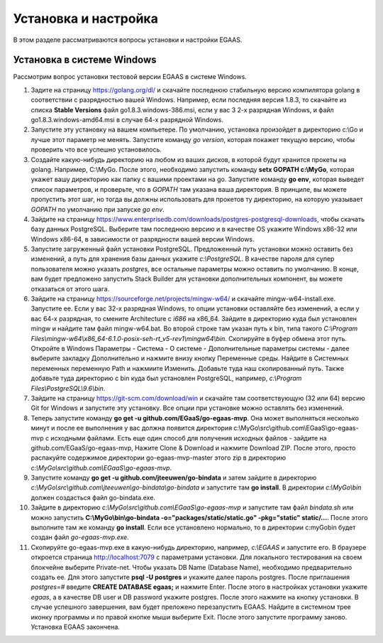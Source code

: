 ################################################################################
Установка и настройка
################################################################################

В этом разделе рассматриваются вопросы установки и настройки EGAAS.

********************************************************************************
Установка в системе Windows
********************************************************************************

Расcмотрим вопрос установки тестовой версии EGAAS в системе Windows.

1. Задите на страницу https://golang.org/dl/ и скачайте последнюю стабильную версию компилятора golang в соответствии 
   с разрядностью вашей Windows. Например, если последняя версия 1.8.3, то скачайте из списка **Stable Versions** файл go1.8.3.windows-386.msi, если у вас 3
   2-х разрядная Windows, и файл go1.8.3.windows-amd64.msi в случае 64-х разрядной Windows.
   
2. Запустите эту установку на вашем компьетере. По умолчанию, установка произойдет в директорию c:\\Go и лучше этот параметр не менять. 
   Запустите команду *go version*, которая покажет текущую версию, чтобы проверить что все успешно установилось.

3. Создайте какую-нибудь директорию на любом из ваших дисков, в которой будут хранится прокеты на golang. Например, C:\\MyGo. После этого,
   необходимо запустить команду **setx GOPATH c:\\MyGo**, которая укажет вашу директорию как папку с вашими проектами на go. Запустите
   команду **go env**, которая выведет список параметров, и проверьте, что в *GOPATH* там указана ваша директория. В принципе, вы можете
   пропустить этот шаг, но тогда вы должны использовать для прокетов ту директорию, на которую указывает *GOPATH* по умолчанию при
   запуске *go env*.
   
4. Зайдите на страницу https://www.enterprisedb.com/downloads/postgres-postgresql-downloads, чтобы скачать базу данных PostgreSQL.
   Выберите там последнюю версию и в качестве OS укажите Windows x86-32 или Windows x86-64, в зависимости от разрядности вашей версии
   Windows. 
   
5. Запустите загруженный файл установки PostgreSQL. Предложенный путь установки можно оставить без изменений, а путь для хранения базы
   данных укажите *c:\\PostgreSQL*. В качестве пароля для супер пользователя можно указать *postgres*, все остальные параметры можно
   оставить по умолчанию. В конце, вам будет предложено запустить Stack Builder для установки дополнительных компонент, вы можете
   отказаться от этого шага.
   
6. Зайдите  на страницу https://sourceforge.net/projects/mingw-w64/ и скачайте mingw-w64-install.exe. Запустите ее. Если у вас 32-х
   разрядная Windows, то опции установки оставляйте без изменений, а если у вас 64-х разрядная, то смените Architecture с *i686* на
   x86_64. Зайдите в директорию куда был установлен mingw и найдите там файл mingw-w64.bat. Во второй строке там указан путь к bin,
   типа такого *C:\\Program Files\\mingw-w64\\x86_64-6.1.0-posix-seh-rt_v5-rev1\\mingw64\\bin*. Скопируйте в буфер обмена этот путь.
   Откройте в Windows Параметры - Система - О системе - Дополнительные параметры системы - далее выберите закладку Дополнительно
   и нажмите внизу кнопку Переменные среды. Найдите в Системных переменных переменную Path и нажмиите Изменить. Добавьте туда наш
   скопированный путь. Также добавьте туда директорию с bin куда был установлен PostgreSQL, например, *c:\\Program Files\\PostgreSQL\\9.6\\bin*.
   
7. Зайдите на страницу https://git-scm.com/download/win и скачайте там соответствующую (32 или 64) версию Git for Windows и запустите
   эту установку. Все опции при установке можно оставлять без изменений.

8. Теперь запустите команду **go get -u github.com/EGaaS/go-egaas-mvp**. Она может выполняться несколько минут и после ее выполнения у
   вас должна появится директория c:\\MyGo\\src\\github.com\\EGaaS\\go-egaas-mvp с исходными файлами. Есть еще один способ для получения
   исходных файлов - зайдите на github.com/EGaaS/go-egaas-mvp, Нажите Clone & Download и нажмите Download ZIP. После этого, просто
   распакуйте содержимое директории go-egaas-mvp-master этого zip в директорию *c:\\MyGo\\src\\github.com\\EGaaS\\go-egaas-mvp*.
   
9. Запустите команду **go get -u github.com/jteeuwen/go-bindata** и затем зайдите в директорию *c:\\MyGo\\src\\github.com\\jteeuwen\\go-bindata\\go-bindata* и запустите там **go install**. В директории *c:\\MyGo\\bin* должен создасться файл go-bindata.exe.

10. Зайдите в директорию *c:\\MyGo\\src\\github.com\\EGaaS\\go-egaas-mvp* и запустите там файл *bindata.sh* или можно запустить    **C:\\MyGo\\bin\\go-bindata -o="packages/static/static.go" -pkg="static" static/...**. После этого выполните там же команду **go install**. Если все установлено нормально, то в директории c:\myGo\bin будет создан файл *go-egaas-mvp.exe*.
   
11. Скопируйте go-egaas-mvp.exe в какую-нибудь директорию, например, *c:\\EGAAS* и запустите его. В браузере откроется страница  http://localhost:7079 с параметрами установки. Для локального тестирования на своем блокчейне выберите Private-net. Чтобы указать DB Name (Database Name), необходимо предварительно создать ее. Для этого запустите **psql -U postgres** и укажите далее пароль postgres. После приглашения *postgres=#* введите **CREATE DATABASE egaas;** и нажмите Enter. После этого в настройках установки укажите *egaas*,   а в качестве DB user и DB password укажите postgres. После этого нажмите на кнопку установки. В случае успешного завершения, вам будет преложено перезапустить EGAAS. Найдите в системном трее иконку программы и по правой кнопке мыши выберите Exit. После этого запустите программу заново. Установка EGAAS закончена.
